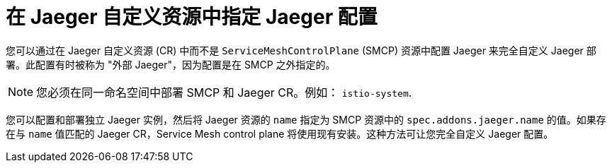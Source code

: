 // Module included in the following assemblies:
//
// * service_mesh/v2x/customizing-installation-ossm.adoc

:_content-type: CONCEPT
[id="ossm-specifying-external-jaeger_{context}"]
= 在 Jaeger 自定义资源中指定 Jaeger 配置

您可以通过在 Jaeger 自定义资源 (CR) 中而不是 `ServiceMeshControlPlane` (SMCP) 资源中配置 Jaeger 来完全自定义 Jaeger 部署。此配置有时被称为 "外部 Jaeger"，因为配置是在 SMCP 之外指定的。

[NOTE]
====
您必须在同一命名空间中部署 SMCP 和 Jaeger CR。例如：  `istio-system`.
====

您可以配置和部署独立 Jaeger 实例，然后将 Jaeger 资源的 `name` 指定为 SMCP 资源中的 `spec.addons.jaeger.name` 的值。如果存在与 `name` 值匹配的 Jaeger CR，Service Mesh control plane 将使用现有安装。这种方法可让您完全自定义 Jaeger 配置。
